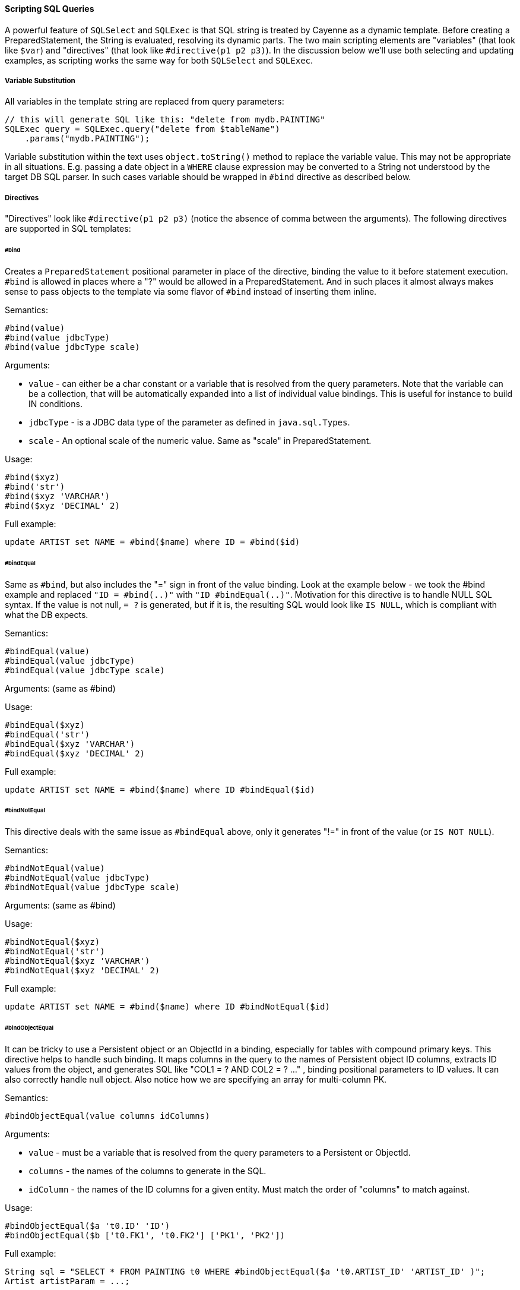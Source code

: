// Licensed to the Apache Software Foundation (ASF) under one or more
// contributor license agreements. See the NOTICE file distributed with
// this work for additional information regarding copyright ownership.
// The ASF licenses this file to you under the Apache License, Version
// 2.0 (the "License"); you may not use this file except in compliance
// with the License. You may obtain a copy of the License at
//
// https://www.apache.org/licenses/LICENSE-2.0 Unless required by
// applicable law or agreed to in writing, software distributed under the
// License is distributed on an "AS IS" BASIS, WITHOUT WARRANTIES OR
// CONDITIONS OF ANY KIND, either express or implied. See the License for
// the specific language governing permissions and limitations under the
// License.
[#sqlscripting]
==== Scripting SQL Queries

A powerful feature of `SQLSelect` and `SQLExec` is that SQL string is treated by Cayenne as a dynamic template. Before
creating a PreparedStatement, the String is evaluated, resolving its dynamic parts. The two main scripting
elements are "variables" (that look like `$var`) and "directives" (that look like `#directive(p1 p2 p3)`). In the discussion
below we'll use both selecting and updating examples, as scripting works the same way for both `SQLSelect` and `SQLExec`.

===== Variable Substitution

All variables in the template string are replaced from query parameters:

[source, java]
----
// this will generate SQL like this: "delete from mydb.PAINTING"
SQLExec query = SQLExec.query("delete from $tableName")
    .params("mydb.PAINTING");
----

Variable substitution within the text uses `object.toString()` method to replace the variable value.
This may not be appropriate in all situations. E.g. passing a date object in a `WHERE` clause expression may be
converted to a String not understood by the target DB SQL parser. In such cases variable should be wrapped in
`#bind` directive as described below.

[#directives]
===== Directives

"Directives" look like `#directive(p1 p2 p3)` (notice the absence of comma between the arguments). The following
directives are supported in SQL templates:

====== #bind

Creates a `PreparedStatement` positional parameter in place of the directive, binding the value to it before statement
execution. `#bind` is allowed in places where a "?" would be allowed in a PreparedStatement.
And in such places it almost always makes sense to pass objects to the template via some flavor of `#bind` instead of
inserting them inline.

Semantics:

[source]
----
#bind(value)
#bind(value jdbcType)
#bind(value jdbcType scale)
----

Arguments:

- `value` - can either be a char constant or a variable that is resolved from the query parameters.
Note that the variable can be a collection, that will be automatically expanded into a list of individual value bindings.
This is useful for instance to build IN conditions.

- `jdbcType` - is a JDBC data type of the parameter as defined in `java.sql.Types`.

- `scale` - An optional scale of the numeric value. Same as "scale" in PreparedStatement.

Usage:

[source]
----
#bind($xyz)
#bind('str')
#bind($xyz 'VARCHAR')
#bind($xyz 'DECIMAL' 2)
----

Full example:

[source, SQL]
----
update ARTIST set NAME = #bind($name) where ID = #bind($id)
----


====== #bindEqual

Same as `#bind`, but also includes the "=" sign in front of the value binding.
Look at the example below - we took the #bind example and replaced `"ID = #bind(..)"` with `"ID #bindEqual(..)"`.
Motivation for this directive is to handle NULL SQL syntax. If the value is not null, `= ?` is generated, but if it is,
the resulting SQL would look like `IS NULL`, which is compliant with what the DB expects.

Semantics:

[source]
----
#bindEqual(value)
#bindEqual(value jdbcType)
#bindEqual(value jdbcType scale)
----

Arguments: (same as #bind)

Usage:

[source]
----
#bindEqual($xyz)
#bindEqual('str')
#bindEqual($xyz 'VARCHAR')
#bindEqual($xyz 'DECIMAL' 2)
----

Full example:

[source, SQL]
----
update ARTIST set NAME = #bind($name) where ID #bindEqual($id)
----

====== #bindNotEqual

This directive deals with the same issue as `#bindEqual` above, only it generates "!=" in front of the value (or `IS NOT NULL`).

Semantics:

[source]
----
#bindNotEqual(value)
#bindNotEqual(value jdbcType)
#bindNotEqual(value jdbcType scale)
----

Arguments: (same as #bind)

Usage:

[source]
----
#bindNotEqual($xyz)
#bindNotEqual('str')
#bindNotEqual($xyz 'VARCHAR')
#bindNotEqual($xyz 'DECIMAL' 2)
----

Full example:

[source, SQL]
----
update ARTIST set NAME = #bind($name) where ID #bindNotEqual($id)
----

====== #bindObjectEqual

It can be tricky to use a Persistent object or an ObjectId in a binding, especially for tables with compound primary
keys. This directive helps to handle such binding. It maps columns in the query to the names of Persistent object ID
columns, extracts ID values from the object, and generates SQL like "COL1 = ? AND COL2 = ? ..." , binding positional
parameters to ID values. It can also correctly handle null object. Also notice how we are specifying an array for
multi-column PK.

Semantics:

[source]
----
#bindObjectEqual(value columns idColumns)
----

Arguments:

- `value` - must be a variable that is resolved from the query parameters to a Persistent or ObjectId.

- `columns` - the names of the columns to generate in the SQL.

- `idColumn` - the names of the ID columns for a given entity. Must match the order of "columns" to match against.

Usage:

[source]
----
#bindObjectEqual($a 't0.ID' 'ID')
#bindObjectEqual($b ['t0.FK1', 't0.FK2'] ['PK1', 'PK2'])
----

Full example:

[source, java]
----
String sql = "SELECT * FROM PAINTING t0 WHERE #bindObjectEqual($a 't0.ARTIST_ID' 'ARTIST_ID' )";
Artist artistParam = ...;

SQLSelect select = SQLSelect.query(Painting.class, sql)
    .params("a", artistParam);
----

====== #bindObjectNotEqual

Same as `#bindObjectEqual` above, only generates `!=` operator for value comparison (or `IS NOT NULL`).

Semantics:

[source]
----
#bindObjectNotEqual(value columns idColumns)
----

Arguments: (same as #bindObjectEqual)

Usage:

[source]
----
#bindObjectNotEqual($a 't0.ID' 'ID')
#bindObjectNotEqual($b ['t0.FK1', 't0.FK2'] ['PK1', 'PK2'])
----

Full example:

[source, java]
----
String sql = "SELECT * FROM PAINTING t0 WHERE #bindObjectNotEqual($a 't0.ARTIST_ID' 'ARTIST_ID' )";
Artist artistParam = ...;

SQLSelect select = SQLSelect.query(Painting.class, sql)
    .params("a", artistParam);
----

====== #result

Used around a column in `SELECT` clause to define the type conversion of the column value (e.g. it may force a conversion
from Integer to Long) and/or define column name in the result (useful when fetching objects or DataRows).

NOTE: You don't have to use `#result` for any given query if the default data types and column names coming from the
query suit your needs. But if you do, you have to provide `#result` for every single result column, otherwise such column
will be ignored.

Semantics:

[source]
----
#result(column)
#result(column javaType)
#result(column javaType alias)
#result(column javaType alias dataRowKey)
----

Arguments:

- `column` - the name of the column to render in SQL SELECT clause.

- `javaType` - a fully-qualified Java class name for a given result column.
For simplicity most common Java types used in JDBC can be specified without a package.
These include all numeric types, primitives, String, SQL dates, BigDecimal and BigInteger.
So `"#result('A' 'String')"`, `"#result('B' 'java.lang.String')"` and `"#result('C' 'int')"` are all valid

- `alias` - specifies both the SQL alias of the column and the value key in the DataRow. If omitted, "column" value is used.

- `dataRowKey` - needed if SQL 'alias' is not appropriate as a DataRow key on the Cayenne side.
One common case when this happens is when a DataRow retrieved from a query is mapped using joint prefetch keys (see below).
In this case DataRow must use database path expressions for joint column keys, and their format is incompatible with most databases alias format.

Usage:

[source]
----
#result('NAME')
#result('DATE_OF_BIRTH' 'java.util.Date')
#result('DOB' 'java.util.Date' 'DATE_OF_BIRTH')
#result('DOB' 'java.util.Date' '' 'artist.DATE_OF_BIRTH')
#result('SALARY' 'float')
----

Full example:

[source, SQL]
----
SELECT #result('ID' 'int'), #result('NAME' 'String'), #result('DATE_OF_BIRTH' 'java.util.Date') FROM ARTIST
----

NOTE: For advanced features you may look at the <<Apache Velocity Extension>>


